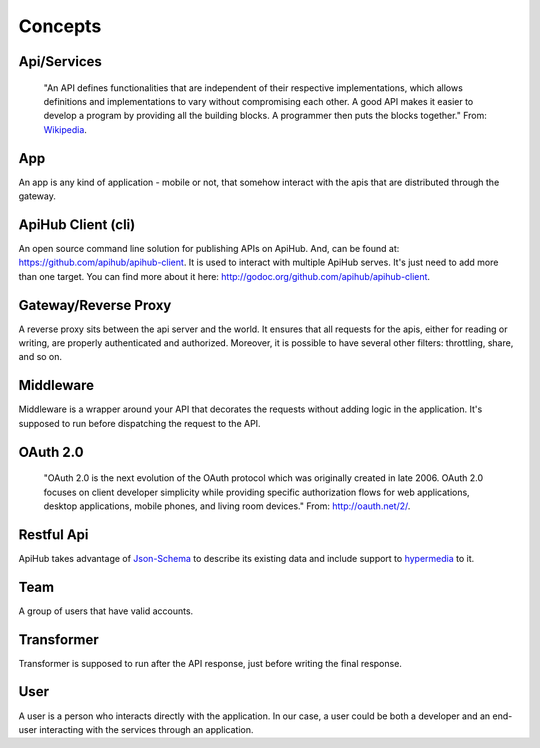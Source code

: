 ========
Concepts
========

Api/Services
------------
  "An API defines functionalities that are independent of their respective implementations, which allows definitions and implementations to vary without compromising each other. A good API makes it easier to develop a program by providing all the building blocks. A programmer then puts the blocks together."
  From: `Wikipedia <http://en.wikipedia.org/wiki/Application_programming_interface>`_.


App
---
An app is any kind of application - mobile or not, that somehow interact with the apis that are distributed through the gateway.


ApiHub Client (cli)
----------------------
An open source command line solution for publishing APIs on ApiHub. And, can be found at: `https://github.com/apihub/apihub-client <https://github.com/apihub/apihub-client>`_. It is used to interact with multiple ApiHub serves. It's just need to add more than one target. You can find more about it here: `http://godoc.org/github.com/apihub/apihub-client <http://godoc.org/github.com/apihub/apihub-client>`_.


Gateway/Reverse Proxy
---------------------
A reverse proxy sits between the api server and the world. It ensures that all requests for the apis, either for reading or writing, are properly authenticated and authorized. Moreover, it is possible to have several other filters: throttling, share, and so on.


Middleware
----------
Middleware is a wrapper around your API that decorates the requests without adding logic in the application. It's supposed to run before dispatching the request to the API.


OAuth 2.0
---------
  "OAuth 2.0 is the next evolution of the OAuth protocol which was originally created in late 2006. OAuth 2.0 focuses on client developer simplicity while providing specific authorization flows for web applications, desktop applications, mobile phones, and living room devices."
  From: `http://oauth.net/2/ <http://oauth.net/2/>`_.


Restful Api
-----------
ApiHub takes advantage of `Json-Schema <http://json-schema.org/>`_ to describe its existing data and include support to `hypermedia <http://en.wikipedia.org/wiki/HATEOAS>`_ to it.


Team
----
A group of users that have valid accounts.


Transformer
-----------
Transformer is supposed to run after the API response, just before writing the final response.

User
----
A user is a person who interacts directly with the application. In our case, a user could be both a developer and an end-user interacting with the services through an application.